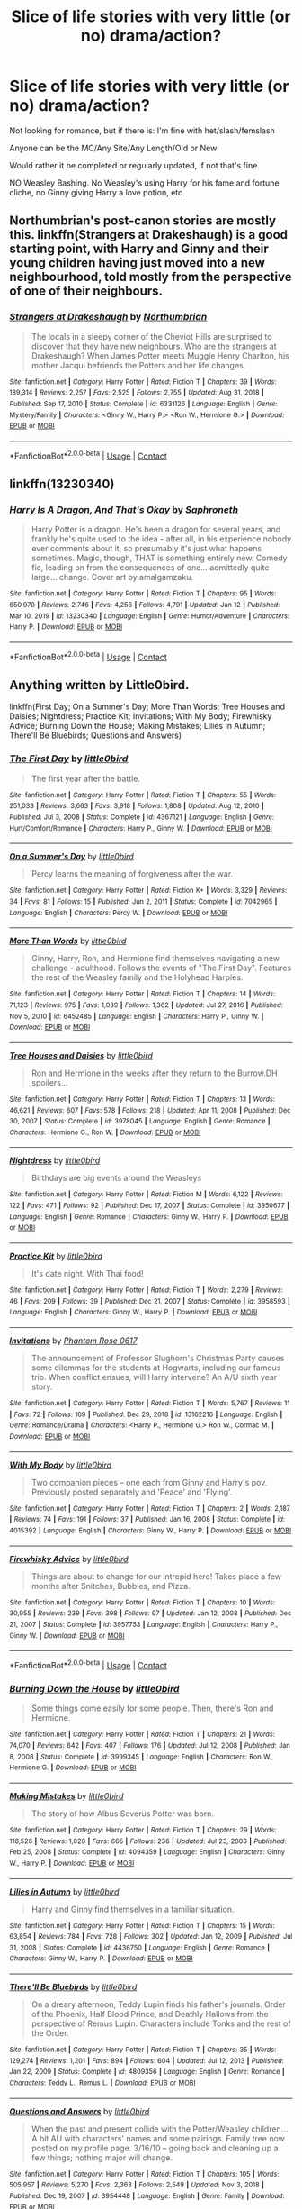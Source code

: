 #+TITLE: Slice of life stories with very little (or no) drama/action?

* Slice of life stories with very little (or no) drama/action?
:PROPERTIES:
:Author: NotSoSnarky
:Score: 8
:DateUnix: 1610738928.0
:DateShort: 2021-Jan-15
:FlairText: Request
:END:
Not looking for romance, but if there is: I'm fine with het/slash/femslash

Anyone can be the MC/Any Site/Any Length/Old or New

Would rather it be completed or regularly updated, if not that's fine

NO Weasley Bashing. No Weasley's using Harry for his fame and fortune cliche, no Ginny giving Harry a love potion, etc.


** Northumbrian's post-canon stories are mostly this. linkffn(Strangers at Drakeshaugh) is a good starting point, with Harry and Ginny and their young children having just moved into a new neighbourhood, told mostly from the perspective of one of their neighbours.
:PROPERTIES:
:Author: thrawnca
:Score: 2
:DateUnix: 1610880508.0
:DateShort: 2021-Jan-17
:END:

*** [[https://www.fanfiction.net/s/6331126/1/][*/Strangers at Drakeshaugh/*]] by [[https://www.fanfiction.net/u/2132422/Northumbrian][/Northumbrian/]]

#+begin_quote
  The locals in a sleepy corner of the Cheviot Hills are surprised to discover that they have new neighbours. Who are the strangers at Drakeshaugh? When James Potter meets Muggle Henry Charlton, his mother Jacqui befriends the Potters and her life changes.
#+end_quote

^{/Site/:} ^{fanfiction.net} ^{*|*} ^{/Category/:} ^{Harry} ^{Potter} ^{*|*} ^{/Rated/:} ^{Fiction} ^{T} ^{*|*} ^{/Chapters/:} ^{39} ^{*|*} ^{/Words/:} ^{189,314} ^{*|*} ^{/Reviews/:} ^{2,257} ^{*|*} ^{/Favs/:} ^{2,525} ^{*|*} ^{/Follows/:} ^{2,755} ^{*|*} ^{/Updated/:} ^{Aug} ^{31,} ^{2018} ^{*|*} ^{/Published/:} ^{Sep} ^{17,} ^{2010} ^{*|*} ^{/Status/:} ^{Complete} ^{*|*} ^{/id/:} ^{6331126} ^{*|*} ^{/Language/:} ^{English} ^{*|*} ^{/Genre/:} ^{Mystery/Family} ^{*|*} ^{/Characters/:} ^{<Ginny} ^{W.,} ^{Harry} ^{P.>} ^{<Ron} ^{W.,} ^{Hermione} ^{G.>} ^{*|*} ^{/Download/:} ^{[[http://www.ff2ebook.com/old/ffn-bot/index.php?id=6331126&source=ff&filetype=epub][EPUB]]} ^{or} ^{[[http://www.ff2ebook.com/old/ffn-bot/index.php?id=6331126&source=ff&filetype=mobi][MOBI]]}

--------------

*FanfictionBot*^{2.0.0-beta} | [[https://github.com/FanfictionBot/reddit-ffn-bot/wiki/Usage][Usage]] | [[https://www.reddit.com/message/compose?to=tusing][Contact]]
:PROPERTIES:
:Author: FanfictionBot
:Score: 1
:DateUnix: 1610880534.0
:DateShort: 2021-Jan-17
:END:


** linkffn(13230340)
:PROPERTIES:
:Author: 420SwagBro
:Score: 2
:DateUnix: 1610747594.0
:DateShort: 2021-Jan-16
:END:

*** [[https://www.fanfiction.net/s/13230340/1/][*/Harry Is A Dragon, And That's Okay/*]] by [[https://www.fanfiction.net/u/2996114/Saphroneth][/Saphroneth/]]

#+begin_quote
  Harry Potter is a dragon. He's been a dragon for several years, and frankly he's quite used to the idea - after all, in his experience nobody ever comments about it, so presumably it's just what happens sometimes. Magic, though, THAT is something entirely new. Comedy fic, leading on from the consequences of one... admittedly quite large... change. Cover art by amalgamzaku.
#+end_quote

^{/Site/:} ^{fanfiction.net} ^{*|*} ^{/Category/:} ^{Harry} ^{Potter} ^{*|*} ^{/Rated/:} ^{Fiction} ^{T} ^{*|*} ^{/Chapters/:} ^{95} ^{*|*} ^{/Words/:} ^{650,970} ^{*|*} ^{/Reviews/:} ^{2,746} ^{*|*} ^{/Favs/:} ^{4,256} ^{*|*} ^{/Follows/:} ^{4,791} ^{*|*} ^{/Updated/:} ^{Jan} ^{12} ^{*|*} ^{/Published/:} ^{Mar} ^{10,} ^{2019} ^{*|*} ^{/id/:} ^{13230340} ^{*|*} ^{/Language/:} ^{English} ^{*|*} ^{/Genre/:} ^{Humor/Adventure} ^{*|*} ^{/Characters/:} ^{Harry} ^{P.} ^{*|*} ^{/Download/:} ^{[[http://www.ff2ebook.com/old/ffn-bot/index.php?id=13230340&source=ff&filetype=epub][EPUB]]} ^{or} ^{[[http://www.ff2ebook.com/old/ffn-bot/index.php?id=13230340&source=ff&filetype=mobi][MOBI]]}

--------------

*FanfictionBot*^{2.0.0-beta} | [[https://github.com/FanfictionBot/reddit-ffn-bot/wiki/Usage][Usage]] | [[https://www.reddit.com/message/compose?to=tusing][Contact]]
:PROPERTIES:
:Author: FanfictionBot
:Score: 1
:DateUnix: 1610747616.0
:DateShort: 2021-Jan-16
:END:


** Anything written by Little0bird.

linkffn(First Day; On a Summer's Day; More Than Words; Tree Houses and Daisies; Nightdress; Practice Kit; Invitations; With My Body; Firewhisky Advice; Burning Down the House; Making Mistakes; Lilies In Autumn; There'll Be Bluebirds; Questions and Answers)
:PROPERTIES:
:Author: Her-My-O-Nee
:Score: 1
:DateUnix: 1610748351.0
:DateShort: 2021-Jan-16
:END:

*** [[https://www.fanfiction.net/s/4367121/1/][*/The First Day/*]] by [[https://www.fanfiction.net/u/1443437/little0bird][/little0bird/]]

#+begin_quote
  The first year after the battle.
#+end_quote

^{/Site/:} ^{fanfiction.net} ^{*|*} ^{/Category/:} ^{Harry} ^{Potter} ^{*|*} ^{/Rated/:} ^{Fiction} ^{T} ^{*|*} ^{/Chapters/:} ^{55} ^{*|*} ^{/Words/:} ^{251,033} ^{*|*} ^{/Reviews/:} ^{3,663} ^{*|*} ^{/Favs/:} ^{3,918} ^{*|*} ^{/Follows/:} ^{1,808} ^{*|*} ^{/Updated/:} ^{Aug} ^{12,} ^{2010} ^{*|*} ^{/Published/:} ^{Jul} ^{3,} ^{2008} ^{*|*} ^{/Status/:} ^{Complete} ^{*|*} ^{/id/:} ^{4367121} ^{*|*} ^{/Language/:} ^{English} ^{*|*} ^{/Genre/:} ^{Hurt/Comfort/Romance} ^{*|*} ^{/Characters/:} ^{Harry} ^{P.,} ^{Ginny} ^{W.} ^{*|*} ^{/Download/:} ^{[[http://www.ff2ebook.com/old/ffn-bot/index.php?id=4367121&source=ff&filetype=epub][EPUB]]} ^{or} ^{[[http://www.ff2ebook.com/old/ffn-bot/index.php?id=4367121&source=ff&filetype=mobi][MOBI]]}

--------------

[[https://www.fanfiction.net/s/7042965/1/][*/On a Summer's Day/*]] by [[https://www.fanfiction.net/u/1443437/little0bird][/little0bird/]]

#+begin_quote
  Percy learns the meaning of forgiveness after the war.
#+end_quote

^{/Site/:} ^{fanfiction.net} ^{*|*} ^{/Category/:} ^{Harry} ^{Potter} ^{*|*} ^{/Rated/:} ^{Fiction} ^{K+} ^{*|*} ^{/Words/:} ^{3,329} ^{*|*} ^{/Reviews/:} ^{34} ^{*|*} ^{/Favs/:} ^{81} ^{*|*} ^{/Follows/:} ^{15} ^{*|*} ^{/Published/:} ^{Jun} ^{2,} ^{2011} ^{*|*} ^{/Status/:} ^{Complete} ^{*|*} ^{/id/:} ^{7042965} ^{*|*} ^{/Language/:} ^{English} ^{*|*} ^{/Characters/:} ^{Percy} ^{W.} ^{*|*} ^{/Download/:} ^{[[http://www.ff2ebook.com/old/ffn-bot/index.php?id=7042965&source=ff&filetype=epub][EPUB]]} ^{or} ^{[[http://www.ff2ebook.com/old/ffn-bot/index.php?id=7042965&source=ff&filetype=mobi][MOBI]]}

--------------

[[https://www.fanfiction.net/s/6452485/1/][*/More Than Words/*]] by [[https://www.fanfiction.net/u/1443437/little0bird][/little0bird/]]

#+begin_quote
  Ginny, Harry, Ron, and Hermione find themselves navigating a new challenge - adulthood. Follows the events of "The First Day". Features the rest of the Weasley family and the Holyhead Harpies.
#+end_quote

^{/Site/:} ^{fanfiction.net} ^{*|*} ^{/Category/:} ^{Harry} ^{Potter} ^{*|*} ^{/Rated/:} ^{Fiction} ^{T} ^{*|*} ^{/Chapters/:} ^{14} ^{*|*} ^{/Words/:} ^{71,123} ^{*|*} ^{/Reviews/:} ^{975} ^{*|*} ^{/Favs/:} ^{1,039} ^{*|*} ^{/Follows/:} ^{1,362} ^{*|*} ^{/Updated/:} ^{Jul} ^{27,} ^{2016} ^{*|*} ^{/Published/:} ^{Nov} ^{5,} ^{2010} ^{*|*} ^{/id/:} ^{6452485} ^{*|*} ^{/Language/:} ^{English} ^{*|*} ^{/Characters/:} ^{Harry} ^{P.,} ^{Ginny} ^{W.} ^{*|*} ^{/Download/:} ^{[[http://www.ff2ebook.com/old/ffn-bot/index.php?id=6452485&source=ff&filetype=epub][EPUB]]} ^{or} ^{[[http://www.ff2ebook.com/old/ffn-bot/index.php?id=6452485&source=ff&filetype=mobi][MOBI]]}

--------------

[[https://www.fanfiction.net/s/3978045/1/][*/Tree Houses and Daisies/*]] by [[https://www.fanfiction.net/u/1443437/little0bird][/little0bird/]]

#+begin_quote
  Ron and Hermione in the weeks after they return to the Burrow.DH spoilers...
#+end_quote

^{/Site/:} ^{fanfiction.net} ^{*|*} ^{/Category/:} ^{Harry} ^{Potter} ^{*|*} ^{/Rated/:} ^{Fiction} ^{T} ^{*|*} ^{/Chapters/:} ^{13} ^{*|*} ^{/Words/:} ^{46,621} ^{*|*} ^{/Reviews/:} ^{607} ^{*|*} ^{/Favs/:} ^{578} ^{*|*} ^{/Follows/:} ^{218} ^{*|*} ^{/Updated/:} ^{Apr} ^{11,} ^{2008} ^{*|*} ^{/Published/:} ^{Dec} ^{30,} ^{2007} ^{*|*} ^{/Status/:} ^{Complete} ^{*|*} ^{/id/:} ^{3978045} ^{*|*} ^{/Language/:} ^{English} ^{*|*} ^{/Genre/:} ^{Romance} ^{*|*} ^{/Characters/:} ^{Hermione} ^{G.,} ^{Ron} ^{W.} ^{*|*} ^{/Download/:} ^{[[http://www.ff2ebook.com/old/ffn-bot/index.php?id=3978045&source=ff&filetype=epub][EPUB]]} ^{or} ^{[[http://www.ff2ebook.com/old/ffn-bot/index.php?id=3978045&source=ff&filetype=mobi][MOBI]]}

--------------

[[https://www.fanfiction.net/s/3950677/1/][*/Nightdress/*]] by [[https://www.fanfiction.net/u/1443437/little0bird][/little0bird/]]

#+begin_quote
  Birthdays are big events around the Weasleys
#+end_quote

^{/Site/:} ^{fanfiction.net} ^{*|*} ^{/Category/:} ^{Harry} ^{Potter} ^{*|*} ^{/Rated/:} ^{Fiction} ^{M} ^{*|*} ^{/Words/:} ^{6,122} ^{*|*} ^{/Reviews/:} ^{122} ^{*|*} ^{/Favs/:} ^{471} ^{*|*} ^{/Follows/:} ^{92} ^{*|*} ^{/Published/:} ^{Dec} ^{17,} ^{2007} ^{*|*} ^{/Status/:} ^{Complete} ^{*|*} ^{/id/:} ^{3950677} ^{*|*} ^{/Language/:} ^{English} ^{*|*} ^{/Genre/:} ^{Romance} ^{*|*} ^{/Characters/:} ^{Ginny} ^{W.,} ^{Harry} ^{P.} ^{*|*} ^{/Download/:} ^{[[http://www.ff2ebook.com/old/ffn-bot/index.php?id=3950677&source=ff&filetype=epub][EPUB]]} ^{or} ^{[[http://www.ff2ebook.com/old/ffn-bot/index.php?id=3950677&source=ff&filetype=mobi][MOBI]]}

--------------

[[https://www.fanfiction.net/s/3958593/1/][*/Practice Kit/*]] by [[https://www.fanfiction.net/u/1443437/little0bird][/little0bird/]]

#+begin_quote
  It's date night. With Thai food!
#+end_quote

^{/Site/:} ^{fanfiction.net} ^{*|*} ^{/Category/:} ^{Harry} ^{Potter} ^{*|*} ^{/Rated/:} ^{Fiction} ^{T} ^{*|*} ^{/Words/:} ^{2,279} ^{*|*} ^{/Reviews/:} ^{46} ^{*|*} ^{/Favs/:} ^{209} ^{*|*} ^{/Follows/:} ^{39} ^{*|*} ^{/Published/:} ^{Dec} ^{21,} ^{2007} ^{*|*} ^{/Status/:} ^{Complete} ^{*|*} ^{/id/:} ^{3958593} ^{*|*} ^{/Language/:} ^{English} ^{*|*} ^{/Characters/:} ^{Ginny} ^{W.,} ^{Harry} ^{P.} ^{*|*} ^{/Download/:} ^{[[http://www.ff2ebook.com/old/ffn-bot/index.php?id=3958593&source=ff&filetype=epub][EPUB]]} ^{or} ^{[[http://www.ff2ebook.com/old/ffn-bot/index.php?id=3958593&source=ff&filetype=mobi][MOBI]]}

--------------

[[https://www.fanfiction.net/s/13162216/1/][*/Invitations/*]] by [[https://www.fanfiction.net/u/11133229/Phantom-Rose-0617][/Phantom Rose 0617/]]

#+begin_quote
  The announcement of Professor Slughorn's Christmas Party causes some dilemmas for the students at Hogwarts, including our famous trio. When conflict ensues, will Harry intervene? An A/U sixth year story.
#+end_quote

^{/Site/:} ^{fanfiction.net} ^{*|*} ^{/Category/:} ^{Harry} ^{Potter} ^{*|*} ^{/Rated/:} ^{Fiction} ^{T} ^{*|*} ^{/Words/:} ^{5,767} ^{*|*} ^{/Reviews/:} ^{11} ^{*|*} ^{/Favs/:} ^{72} ^{*|*} ^{/Follows/:} ^{109} ^{*|*} ^{/Published/:} ^{Dec} ^{29,} ^{2018} ^{*|*} ^{/id/:} ^{13162216} ^{*|*} ^{/Language/:} ^{English} ^{*|*} ^{/Genre/:} ^{Romance/Drama} ^{*|*} ^{/Characters/:} ^{<Harry} ^{P.,} ^{Hermione} ^{G.>} ^{Ron} ^{W.,} ^{Cormac} ^{M.} ^{*|*} ^{/Download/:} ^{[[http://www.ff2ebook.com/old/ffn-bot/index.php?id=13162216&source=ff&filetype=epub][EPUB]]} ^{or} ^{[[http://www.ff2ebook.com/old/ffn-bot/index.php?id=13162216&source=ff&filetype=mobi][MOBI]]}

--------------

[[https://www.fanfiction.net/s/4015392/1/][*/With My Body/*]] by [[https://www.fanfiction.net/u/1443437/little0bird][/little0bird/]]

#+begin_quote
  Two companion pieces -- one each from Ginny and Harry's pov. Previously posted separately and 'Peace' and 'Flying'.
#+end_quote

^{/Site/:} ^{fanfiction.net} ^{*|*} ^{/Category/:} ^{Harry} ^{Potter} ^{*|*} ^{/Rated/:} ^{Fiction} ^{T} ^{*|*} ^{/Chapters/:} ^{2} ^{*|*} ^{/Words/:} ^{2,187} ^{*|*} ^{/Reviews/:} ^{74} ^{*|*} ^{/Favs/:} ^{191} ^{*|*} ^{/Follows/:} ^{37} ^{*|*} ^{/Published/:} ^{Jan} ^{16,} ^{2008} ^{*|*} ^{/Status/:} ^{Complete} ^{*|*} ^{/id/:} ^{4015392} ^{*|*} ^{/Language/:} ^{English} ^{*|*} ^{/Characters/:} ^{Ginny} ^{W.,} ^{Harry} ^{P.} ^{*|*} ^{/Download/:} ^{[[http://www.ff2ebook.com/old/ffn-bot/index.php?id=4015392&source=ff&filetype=epub][EPUB]]} ^{or} ^{[[http://www.ff2ebook.com/old/ffn-bot/index.php?id=4015392&source=ff&filetype=mobi][MOBI]]}

--------------

[[https://www.fanfiction.net/s/3957753/1/][*/Firewhisky Advice/*]] by [[https://www.fanfiction.net/u/1443437/little0bird][/little0bird/]]

#+begin_quote
  Things are about to change for our intrepid hero! Takes place a few months after Snitches, Bubbles, and Pizza.
#+end_quote

^{/Site/:} ^{fanfiction.net} ^{*|*} ^{/Category/:} ^{Harry} ^{Potter} ^{*|*} ^{/Rated/:} ^{Fiction} ^{T} ^{*|*} ^{/Chapters/:} ^{10} ^{*|*} ^{/Words/:} ^{30,955} ^{*|*} ^{/Reviews/:} ^{239} ^{*|*} ^{/Favs/:} ^{398} ^{*|*} ^{/Follows/:} ^{97} ^{*|*} ^{/Updated/:} ^{Jan} ^{12,} ^{2008} ^{*|*} ^{/Published/:} ^{Dec} ^{21,} ^{2007} ^{*|*} ^{/Status/:} ^{Complete} ^{*|*} ^{/id/:} ^{3957753} ^{*|*} ^{/Language/:} ^{English} ^{*|*} ^{/Characters/:} ^{Harry} ^{P.,} ^{Ginny} ^{W.} ^{*|*} ^{/Download/:} ^{[[http://www.ff2ebook.com/old/ffn-bot/index.php?id=3957753&source=ff&filetype=epub][EPUB]]} ^{or} ^{[[http://www.ff2ebook.com/old/ffn-bot/index.php?id=3957753&source=ff&filetype=mobi][MOBI]]}

--------------

*FanfictionBot*^{2.0.0-beta} | [[https://github.com/FanfictionBot/reddit-ffn-bot/wiki/Usage][Usage]] | [[https://www.reddit.com/message/compose?to=tusing][Contact]]
:PROPERTIES:
:Author: FanfictionBot
:Score: 1
:DateUnix: 1610748418.0
:DateShort: 2021-Jan-16
:END:


*** [[https://www.fanfiction.net/s/3999345/1/][*/Burning Down the House/*]] by [[https://www.fanfiction.net/u/1443437/little0bird][/little0bird/]]

#+begin_quote
  Some things come easily for some people. Then, there's Ron and Hermione.
#+end_quote

^{/Site/:} ^{fanfiction.net} ^{*|*} ^{/Category/:} ^{Harry} ^{Potter} ^{*|*} ^{/Rated/:} ^{Fiction} ^{T} ^{*|*} ^{/Chapters/:} ^{21} ^{*|*} ^{/Words/:} ^{74,070} ^{*|*} ^{/Reviews/:} ^{642} ^{*|*} ^{/Favs/:} ^{407} ^{*|*} ^{/Follows/:} ^{176} ^{*|*} ^{/Updated/:} ^{Jul} ^{12,} ^{2008} ^{*|*} ^{/Published/:} ^{Jan} ^{8,} ^{2008} ^{*|*} ^{/Status/:} ^{Complete} ^{*|*} ^{/id/:} ^{3999345} ^{*|*} ^{/Language/:} ^{English} ^{*|*} ^{/Characters/:} ^{Ron} ^{W.,} ^{Hermione} ^{G.} ^{*|*} ^{/Download/:} ^{[[http://www.ff2ebook.com/old/ffn-bot/index.php?id=3999345&source=ff&filetype=epub][EPUB]]} ^{or} ^{[[http://www.ff2ebook.com/old/ffn-bot/index.php?id=3999345&source=ff&filetype=mobi][MOBI]]}

--------------

[[https://www.fanfiction.net/s/4094359/1/][*/Making Mistakes/*]] by [[https://www.fanfiction.net/u/1443437/little0bird][/little0bird/]]

#+begin_quote
  The story of how Albus Severus Potter was born.
#+end_quote

^{/Site/:} ^{fanfiction.net} ^{*|*} ^{/Category/:} ^{Harry} ^{Potter} ^{*|*} ^{/Rated/:} ^{Fiction} ^{T} ^{*|*} ^{/Chapters/:} ^{29} ^{*|*} ^{/Words/:} ^{118,526} ^{*|*} ^{/Reviews/:} ^{1,020} ^{*|*} ^{/Favs/:} ^{665} ^{*|*} ^{/Follows/:} ^{236} ^{*|*} ^{/Updated/:} ^{Jul} ^{23,} ^{2008} ^{*|*} ^{/Published/:} ^{Feb} ^{25,} ^{2008} ^{*|*} ^{/Status/:} ^{Complete} ^{*|*} ^{/id/:} ^{4094359} ^{*|*} ^{/Language/:} ^{English} ^{*|*} ^{/Characters/:} ^{Ginny} ^{W.,} ^{Harry} ^{P.} ^{*|*} ^{/Download/:} ^{[[http://www.ff2ebook.com/old/ffn-bot/index.php?id=4094359&source=ff&filetype=epub][EPUB]]} ^{or} ^{[[http://www.ff2ebook.com/old/ffn-bot/index.php?id=4094359&source=ff&filetype=mobi][MOBI]]}

--------------

[[https://www.fanfiction.net/s/4436750/1/][*/Lilies in Autumn/*]] by [[https://www.fanfiction.net/u/1443437/little0bird][/little0bird/]]

#+begin_quote
  Harry and Ginny find themselves in a familiar situation.
#+end_quote

^{/Site/:} ^{fanfiction.net} ^{*|*} ^{/Category/:} ^{Harry} ^{Potter} ^{*|*} ^{/Rated/:} ^{Fiction} ^{T} ^{*|*} ^{/Chapters/:} ^{15} ^{*|*} ^{/Words/:} ^{63,854} ^{*|*} ^{/Reviews/:} ^{784} ^{*|*} ^{/Favs/:} ^{728} ^{*|*} ^{/Follows/:} ^{302} ^{*|*} ^{/Updated/:} ^{Jan} ^{12,} ^{2009} ^{*|*} ^{/Published/:} ^{Jul} ^{31,} ^{2008} ^{*|*} ^{/Status/:} ^{Complete} ^{*|*} ^{/id/:} ^{4436750} ^{*|*} ^{/Language/:} ^{English} ^{*|*} ^{/Genre/:} ^{Romance} ^{*|*} ^{/Characters/:} ^{Ginny} ^{W.,} ^{Harry} ^{P.} ^{*|*} ^{/Download/:} ^{[[http://www.ff2ebook.com/old/ffn-bot/index.php?id=4436750&source=ff&filetype=epub][EPUB]]} ^{or} ^{[[http://www.ff2ebook.com/old/ffn-bot/index.php?id=4436750&source=ff&filetype=mobi][MOBI]]}

--------------

[[https://www.fanfiction.net/s/4809356/1/][*/There'll Be Bluebirds/*]] by [[https://www.fanfiction.net/u/1443437/little0bird][/little0bird/]]

#+begin_quote
  On a dreary afternoon, Teddy Lupin finds his father's journals. Order of the Phoenix, Half Blood Prince, and Deathly Hallows from the perspective of Remus Lupin. Characters include Tonks and the rest of the Order.
#+end_quote

^{/Site/:} ^{fanfiction.net} ^{*|*} ^{/Category/:} ^{Harry} ^{Potter} ^{*|*} ^{/Rated/:} ^{Fiction} ^{T} ^{*|*} ^{/Chapters/:} ^{35} ^{*|*} ^{/Words/:} ^{129,274} ^{*|*} ^{/Reviews/:} ^{1,201} ^{*|*} ^{/Favs/:} ^{894} ^{*|*} ^{/Follows/:} ^{604} ^{*|*} ^{/Updated/:} ^{Jul} ^{12,} ^{2013} ^{*|*} ^{/Published/:} ^{Jan} ^{22,} ^{2009} ^{*|*} ^{/Status/:} ^{Complete} ^{*|*} ^{/id/:} ^{4809356} ^{*|*} ^{/Language/:} ^{English} ^{*|*} ^{/Genre/:} ^{Romance} ^{*|*} ^{/Characters/:} ^{Teddy} ^{L.,} ^{Remus} ^{L.} ^{*|*} ^{/Download/:} ^{[[http://www.ff2ebook.com/old/ffn-bot/index.php?id=4809356&source=ff&filetype=epub][EPUB]]} ^{or} ^{[[http://www.ff2ebook.com/old/ffn-bot/index.php?id=4809356&source=ff&filetype=mobi][MOBI]]}

--------------

[[https://www.fanfiction.net/s/3954448/1/][*/Questions and Answers/*]] by [[https://www.fanfiction.net/u/1443437/little0bird][/little0bird/]]

#+begin_quote
  When the past and present collide with the Potter/Weasley children... A bit AU with characters' names and some pairings. Family tree now posted on my profile page. 3/16/10 -- going back and cleaning up a few things; nothing major will change.
#+end_quote

^{/Site/:} ^{fanfiction.net} ^{*|*} ^{/Category/:} ^{Harry} ^{Potter} ^{*|*} ^{/Rated/:} ^{Fiction} ^{T} ^{*|*} ^{/Chapters/:} ^{105} ^{*|*} ^{/Words/:} ^{505,957} ^{*|*} ^{/Reviews/:} ^{5,270} ^{*|*} ^{/Favs/:} ^{2,363} ^{*|*} ^{/Follows/:} ^{2,549} ^{*|*} ^{/Updated/:} ^{Nov} ^{3,} ^{2018} ^{*|*} ^{/Published/:} ^{Dec} ^{19,} ^{2007} ^{*|*} ^{/id/:} ^{3954448} ^{*|*} ^{/Language/:} ^{English} ^{*|*} ^{/Genre/:} ^{Family} ^{*|*} ^{/Download/:} ^{[[http://www.ff2ebook.com/old/ffn-bot/index.php?id=3954448&source=ff&filetype=epub][EPUB]]} ^{or} ^{[[http://www.ff2ebook.com/old/ffn-bot/index.php?id=3954448&source=ff&filetype=mobi][MOBI]]}

--------------

*FanfictionBot*^{2.0.0-beta} | [[https://github.com/FanfictionBot/reddit-ffn-bot/wiki/Usage][Usage]] | [[https://www.reddit.com/message/compose?to=tusing][Contact]]
:PROPERTIES:
:Author: FanfictionBot
:Score: 1
:DateUnix: 1610748430.0
:DateShort: 2021-Jan-16
:END:
